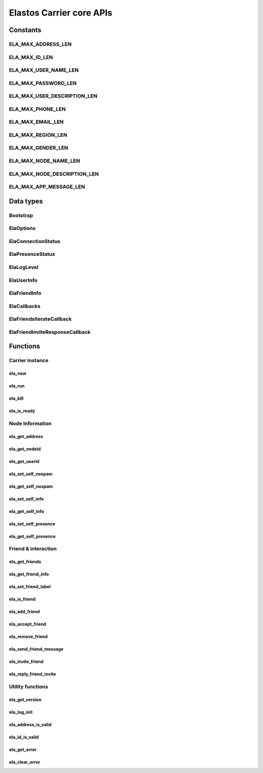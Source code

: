 Elastos Carrier core APIs
=========================

Constants
---------

ELA_MAX_ADDRESS_LEN
###################

.. doxygendefine:: ELA_MAX_ADDRESS_LEN
   :project: CarrierAPI

ELA_MAX_ID_LEN
##############

.. doxygendefine:: ELA_MAX_ID_LEN
   :project: CarrierAPI

ELA_MAX_USER_NAME_LEN
#####################

.. doxygendefine:: ELA_MAX_USER_NAME_LEN
   :project: CarrierAPI

ELA_MAX_PASSWORD_LEN
####################

.. doxygendefine:: ELA_MAX_PASSWORD_LEN
   :project: CarrierAPI

ELA_MAX_USER_DESCRIPTION_LEN
############################

.. doxygendefine:: ELA_MAX_USER_DESCRIPTION_LEN
   :project: CarrierAPI

ELA_MAX_PHONE_LEN
#################

.. doxygendefine:: ELA_MAX_PHONE_LEN
   :project: CarrierAPI

ELA_MAX_EMAIL_LEN
#################

.. doxygendefine:: ELA_MAX_EMAIL_LEN
   :project: CarrierAPI

ELA_MAX_REGION_LEN
##################

.. doxygendefine:: ELA_MAX_REGION_LEN
   :project: CarrierAPI

ELA_MAX_GENDER_LEN
##################

.. doxygendefine:: ELA_MAX_GENDER_LEN
   :project: CarrierAPI

ELA_MAX_NODE_NAME_LEN
#####################

.. doxygendefine:: ELA_MAX_NODE_NAME_LEN
   :project: CarrierAPI

ELA_MAX_NODE_DESCRIPTION_LEN
############################

.. doxygendefine:: ELA_MAX_NODE_DESCRIPTION_LEN
   :project: CarrierAPI

ELA_MAX_APP_MESSAGE_LEN
#######################

.. doxygendefine:: ELA_MAX_APP_MESSAGE_LEN
   :project: CarrierAPI

Data types
----------

Bootstrap
#########

.. doxygenstruct:: BootstrapNode
   :project: CarrierAPI
   :members:

ElaOptions
##########

.. doxygenstruct:: ElaOptions
   :project: CarrierAPI
   :members:


ElaConnectionStatus
###################

.. doxygenenum:: ElaConnectionStatus
   :project: CarrierAPI


ElaPresenceStatus
#################

.. doxygenenum:: ElaPresenceStatus
   :project: CarrierAPI

ElaLogLevel
###########

.. doxygenenum:: ElaLogLevel
   :project: CarrierAPI

ElaUserInfo
###########

.. doxygenstruct:: ElaUserInfo
   :project: CarrierAPI
   :members:

ElaFriendInfo
#############

.. doxygenstruct:: ElaFriendInfo
   :project: CarrierAPI
   :members:

ElaCallbacks
############

.. doxygenstruct:: ElaCallbacks
   :project: CarrierAPI
   :members:

ElaFriendsIterateCallback
#########################

.. doxygentypedef:: ElaFriendsIterateCallback
   :project: CarrierAPI

ElaFriendInviteResponseCallback
###############################

.. doxygentypedef:: ElaFriendInviteResponseCallback
   :project: CarrierAPI

Functions
---------

Carrier instance
################

ela_new
~~~~~~~

.. doxygenfunction:: ela_new
   :project: CarrierAPI

ela_run
~~~~~~~

.. doxygenfunction:: ela_run
   :project: CarrierAPI

ela_kill
~~~~~~~~

.. doxygenfunction:: ela_kill
   :project: CarrierAPI

ela_is_ready
~~~~~~~~~~~~

.. doxygenfunction:: ela_is_ready
   :project: CarrierAPI

Node Information
################

ela_get_address
~~~~~~~~~~~~~~~

.. doxygenfunction:: ela_get_address
   :project: CarrierAPI

ela_get_nodeid
~~~~~~~~~~~~~~

.. doxygenfunction:: ela_get_nodeid
   :project: CarrierAPI

ela_get_userid
~~~~~~~~~~~~~~

.. doxygenfunction:: ela_get_userid
   :project: CarrierAPI

ela_set_self_nospam
~~~~~~~~~~~~~~~~~~~

.. doxygenfunction:: ela_set_self_nospam
   :project: CarrierAPI

ela_get_self_nospam
~~~~~~~~~~~~~~~~~~~

.. doxygenfunction:: ela_get_self_nospam
   :project: CarrierAPI

ela_set_self_info
~~~~~~~~~~~~~~~~~

.. doxygenfunction:: ela_set_self_info
   :project: CarrierAPI

ela_get_self_info
~~~~~~~~~~~~~~~~~

.. doxygenfunction:: ela_get_self_info
   :project: CarrierAPI

ela_set_self_presence
~~~~~~~~~~~~~~~~~~~~~

.. doxygenfunction:: ela_set_self_presence
   :project: CarrierAPI

ela_get_self_presence
~~~~~~~~~~~~~~~~~~~~~

.. doxygenfunction:: ela_get_self_presence
   :project: CarrierAPI


Friend & interaction
####################

ela_get_friends
~~~~~~~~~~~~~~~

.. doxygenfunction:: ela_get_friends
   :project: CarrierAPI

ela_get_friend_info
~~~~~~~~~~~~~~~~~~~

.. doxygenfunction:: ela_get_friend_info
   :project: CarrierAPI

ela_set_friend_label
~~~~~~~~~~~~~~~~~~~~

.. doxygenfunction:: ela_set_friend_label
   :project: CarrierAPI

ela_is_friend
~~~~~~~~~~~~~

.. doxygenfunction:: ela_is_friend
   :project: CarrierAPI

ela_add_friend
~~~~~~~~~~~~~~

.. doxygenfunction:: ela_add_friend
   :project: CarrierAPI

ela_accept_friend
~~~~~~~~~~~~~~~~~

.. doxygenfunction:: ela_accept_friend
   :project: CarrierAPI

ela_remove_friend
~~~~~~~~~~~~~~~~~

.. doxygenfunction:: ela_remove_friend
   :project: CarrierAPI

ela_send_friend_message
~~~~~~~~~~~~~~~~~~~~~~~

.. doxygenfunction:: ela_send_friend_message
   :project: CarrierAPI

ela_invite_friend
~~~~~~~~~~~~~~~~~

.. doxygenfunction:: ela_invite_friend
   :project: CarrierAPI

ela_reply_friend_invite
~~~~~~~~~~~~~~~~~~~~~~~

.. doxygenfunction:: ela_reply_friend_invite
   :project: CarrierAPI


Utility functions
#################

ela_get_version
~~~~~~~~~~~~~~~

.. doxygenfunction:: ela_get_version
   :project: CarrierAPI

ela_log_init
~~~~~~~~~~~~

.. doxygenfunction:: ela_log_init
   :project: CarrierAPI

ela_address_is_valid
~~~~~~~~~~~~~~~~~~~~

.. doxygenfunction:: ela_address_is_valid
   :project: CarrierAPI

ela_id_is_valid
~~~~~~~~~~~~~~~

.. doxygenfunction:: ela_id_is_valid
   :project: CarrierAPI

ela_get_error
~~~~~~~~~~~~~

.. doxygenfunction:: ela_get_error
   :project: CarrierAPI

ela_clear_error
~~~~~~~~~~~~~~~

.. doxygenfunction:: ela_clear_error
   :project: CarrierAPI
